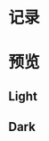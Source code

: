 * 记录
[20190921] 添加了[[https://github.com/wangzme/dotfiles/blob/master/docs/rofi_dunst.org][快捷方式：使用 Rofi 和 dunst]]

[20190921] 修改文件夹结构，亮色位于 light 文件夹，暗色位于 dark 文件夹。

[20190821] 添加了图标主题 AWEL (需要依赖 Arc, Qogir)

[20190815] 添加了 GTK 主题 AWEL

[20190717] 使用的图标在仓库 AWEL 中

[20190714] [[https://github.com/wangzme/shareddotfiles/blob/master/docs/touchpad-config.org][触摸板设置及想法]]

[20190710] 添加了 Rofi 的配置

[20190707] [[https://github.com/wangzme/shareddotfiles/blob/master/docs/Material-styles.org][Material 2 风快捷方式：使用 Rofi 和 dunst  格的建议]] : 主要是主题和字体推荐

[20190706] [[https://github.com/wangzme/shareddotfiles/blob/master/docs/Archlinux-soft.org][Archlinux 日用软件推荐]] : 补全功能和一些很棒的软件推荐

* 预览
** Light
[[https://raw.githubusercontent.com/wangzme/shareddotfiles/master/images/light.png]]


** Dark
[[https://raw.githubusercontent.com/wangzme/shareddotfiles/master/images/dark.png]]


